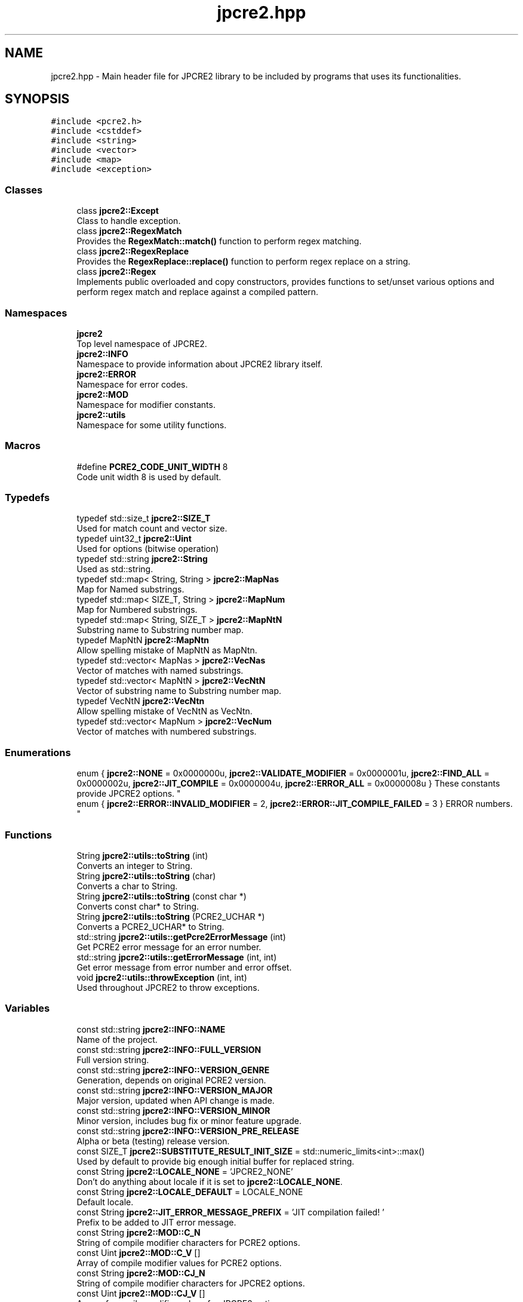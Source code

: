 .TH "jpcre2.hpp" 3 "Thu Sep 8 2016" "Version 10.25.04" "JPCRE2" \" -*- nroff -*-
.ad l
.nh
.SH NAME
jpcre2.hpp \- Main header file for JPCRE2 library to be included by programs that uses its functionalities\&.  

.SH SYNOPSIS
.br
.PP
\fC#include <pcre2\&.h>\fP
.br
\fC#include <cstddef>\fP
.br
\fC#include <string>\fP
.br
\fC#include <vector>\fP
.br
\fC#include <map>\fP
.br
\fC#include <exception>\fP
.br

.SS "Classes"

.in +1c
.ti -1c
.RI "class \fBjpcre2::Except\fP"
.br
.RI "Class to handle exception\&. "
.ti -1c
.RI "class \fBjpcre2::RegexMatch\fP"
.br
.RI "Provides the \fBRegexMatch::match()\fP function to perform regex matching\&. "
.ti -1c
.RI "class \fBjpcre2::RegexReplace\fP"
.br
.RI "Provides the \fBRegexReplace::replace()\fP function to perform regex replace on a string\&. "
.ti -1c
.RI "class \fBjpcre2::Regex\fP"
.br
.RI "Implements public overloaded and copy constructors, provides functions to set/unset various options and perform regex match and replace against a compiled pattern\&. "
.in -1c
.SS "Namespaces"

.in +1c
.ti -1c
.RI " \fBjpcre2\fP"
.br
.RI "Top level namespace of JPCRE2\&. "
.ti -1c
.RI " \fBjpcre2::INFO\fP"
.br
.RI "Namespace to provide information about JPCRE2 library itself\&. "
.ti -1c
.RI " \fBjpcre2::ERROR\fP"
.br
.RI "Namespace for error codes\&. "
.ti -1c
.RI " \fBjpcre2::MOD\fP"
.br
.RI "Namespace for modifier constants\&. "
.ti -1c
.RI " \fBjpcre2::utils\fP"
.br
.RI "Namespace for some utility functions\&. "
.in -1c
.SS "Macros"

.in +1c
.ti -1c
.RI "#define \fBPCRE2_CODE_UNIT_WIDTH\fP   8"
.br
.RI "Code unit width 8 is used by default\&. "
.in -1c
.SS "Typedefs"

.in +1c
.ti -1c
.RI "typedef std::size_t \fBjpcre2::SIZE_T\fP"
.br
.RI "Used for match count and vector size\&. "
.ti -1c
.RI "typedef uint32_t \fBjpcre2::Uint\fP"
.br
.RI "Used for options (bitwise operation) "
.ti -1c
.RI "typedef std::string \fBjpcre2::String\fP"
.br
.RI "Used as std::string\&. "
.ti -1c
.RI "typedef std::map< String, String > \fBjpcre2::MapNas\fP"
.br
.RI "Map for Named substrings\&. "
.ti -1c
.RI "typedef std::map< SIZE_T, String > \fBjpcre2::MapNum\fP"
.br
.RI "Map for Numbered substrings\&. "
.ti -1c
.RI "typedef std::map< String, SIZE_T > \fBjpcre2::MapNtN\fP"
.br
.RI "Substring name to Substring number map\&. "
.ti -1c
.RI "typedef MapNtN \fBjpcre2::MapNtn\fP"
.br
.RI "Allow spelling mistake of MapNtN as MapNtn\&. "
.ti -1c
.RI "typedef std::vector< MapNas > \fBjpcre2::VecNas\fP"
.br
.RI "Vector of matches with named substrings\&. "
.ti -1c
.RI "typedef std::vector< MapNtN > \fBjpcre2::VecNtN\fP"
.br
.RI "Vector of substring name to Substring number map\&. "
.ti -1c
.RI "typedef VecNtN \fBjpcre2::VecNtn\fP"
.br
.RI "Allow spelling mistake of VecNtN as VecNtn\&. "
.ti -1c
.RI "typedef std::vector< MapNum > \fBjpcre2::VecNum\fP"
.br
.RI "Vector of matches with numbered substrings\&. "
.in -1c
.SS "Enumerations"

.in +1c
.ti -1c
.RI "enum { \fBjpcre2::NONE\fP = 0x0000000u, \fBjpcre2::VALIDATE_MODIFIER\fP = 0x0000001u, \fBjpcre2::FIND_ALL\fP = 0x0000002u, \fBjpcre2::JIT_COMPILE\fP = 0x0000004u, \fBjpcre2::ERROR_ALL\fP = 0x0000008u }
.RI "These constants provide JPCRE2 options\&. ""
.br
.ti -1c
.RI "enum { \fBjpcre2::ERROR::INVALID_MODIFIER\fP = 2, \fBjpcre2::ERROR::JIT_COMPILE_FAILED\fP = 3 }
.RI "ERROR numbers\&. ""
.br
.in -1c
.SS "Functions"

.in +1c
.ti -1c
.RI "String \fBjpcre2::utils::toString\fP (int)"
.br
.RI "Converts an integer to String\&. "
.ti -1c
.RI "String \fBjpcre2::utils::toString\fP (char)"
.br
.RI "Converts a char to String\&. "
.ti -1c
.RI "String \fBjpcre2::utils::toString\fP (const char *)"
.br
.RI "Converts const char* to String\&. "
.ti -1c
.RI "String \fBjpcre2::utils::toString\fP (PCRE2_UCHAR *)"
.br
.RI "Converts a PCRE2_UCHAR* to String\&. "
.ti -1c
.RI "std::string \fBjpcre2::utils::getPcre2ErrorMessage\fP (int)"
.br
.RI "Get PCRE2 error message for an error number\&. "
.ti -1c
.RI "std::string \fBjpcre2::utils::getErrorMessage\fP (int, int)"
.br
.RI "Get error message from error number and error offset\&. "
.ti -1c
.RI "void \fBjpcre2::utils::throwException\fP (int, int)"
.br
.RI "Used throughout JPCRE2 to throw exceptions\&. "
.in -1c
.SS "Variables"

.in +1c
.ti -1c
.RI "const std::string \fBjpcre2::INFO::NAME\fP"
.br
.RI "Name of the project\&. "
.ti -1c
.RI "const std::string \fBjpcre2::INFO::FULL_VERSION\fP"
.br
.RI "Full version string\&. "
.ti -1c
.RI "const std::string \fBjpcre2::INFO::VERSION_GENRE\fP"
.br
.RI "Generation, depends on original PCRE2 version\&. "
.ti -1c
.RI "const std::string \fBjpcre2::INFO::VERSION_MAJOR\fP"
.br
.RI "Major version, updated when API change is made\&. "
.ti -1c
.RI "const std::string \fBjpcre2::INFO::VERSION_MINOR\fP"
.br
.RI "Minor version, includes bug fix or minor feature upgrade\&. "
.ti -1c
.RI "const std::string \fBjpcre2::INFO::VERSION_PRE_RELEASE\fP"
.br
.RI "Alpha or beta (testing) release version\&. "
.ti -1c
.RI "const SIZE_T \fBjpcre2::SUBSTITUTE_RESULT_INIT_SIZE\fP = std::numeric_limits<int>::max()"
.br
.RI "Used by default to provide big enough initial buffer for replaced string\&. "
.ti -1c
.RI "const String \fBjpcre2::LOCALE_NONE\fP = 'JPCRE2_NONE'"
.br
.RI "Don't do anything about locale if it is set to \fBjpcre2::LOCALE_NONE\fP\&. "
.ti -1c
.RI "const String \fBjpcre2::LOCALE_DEFAULT\fP = LOCALE_NONE"
.br
.RI "Default locale\&. "
.ti -1c
.RI "const String \fBjpcre2::JIT_ERROR_MESSAGE_PREFIX\fP = 'JIT compilation failed! '"
.br
.RI "Prefix to be added to JIT error message\&. "
.ti -1c
.RI "const String \fBjpcre2::MOD::C_N\fP"
.br
.RI "String of compile modifier characters for PCRE2 options\&. "
.ti -1c
.RI "const Uint \fBjpcre2::MOD::C_V\fP []"
.br
.RI "Array of compile modifier values for PCRE2 options\&. "
.ti -1c
.RI "const String \fBjpcre2::MOD::CJ_N\fP"
.br
.RI "String of compile modifier characters for JPCRE2 options\&. "
.ti -1c
.RI "const Uint \fBjpcre2::MOD::CJ_V\fP []"
.br
.RI "Array of compile modifier values for JPCRE2 options\&. "
.ti -1c
.RI "const String \fBjpcre2::MOD::M_N\fP"
.br
.RI "String of action (match) modifier characters for PCRE2 options\&. "
.ti -1c
.RI "const Uint \fBjpcre2::MOD::M_V\fP []"
.br
.RI "Array of action (match) modifier values for PCRE2 options\&. "
.ti -1c
.RI "const String \fBjpcre2::MOD::MJ_N\fP"
.br
.RI "String of action (match) modifier characters for JPCRE2 options\&. "
.ti -1c
.RI "const Uint \fBjpcre2::MOD::MJ_V\fP []"
.br
.RI "Array of action (match) modifier values for JPCRE2 options\&. "
.ti -1c
.RI "const String \fBjpcre2::MOD::R_N\fP"
.br
.RI "String of action (replace) modifier characters for PCRE2 options\&. "
.ti -1c
.RI "const Uint \fBjpcre2::MOD::R_V\fP []"
.br
.RI "Array of action (replace) modifier values for PCRE2 options\&. "
.ti -1c
.RI "const String \fBjpcre2::MOD::RJ_N\fP"
.br
.RI "String of action (replace) modifier characters for JPCRE2 options\&. "
.ti -1c
.RI "const Uint \fBjpcre2::MOD::RJ_V\fP []"
.br
.RI "Array of action (replace) modifier values for JPCRE2 options\&. "
.in -1c
.SH "Detailed Description"
.PP 
Main header file for JPCRE2 library to be included by programs that uses its functionalities\&. 

It includes the pcre2\&.h header, therefore you shouldn't include pcre2\&.h separately in your program\&. Make sure to link both JPCRE2 and PCRE2 library when compiling\&.
.PP
If you are using JPCRE2 with all of its source files, you won't need to link it with JPCRE2 library, but do remember that you still need to link with PCRE2 library\&. 
.PP
\fBAuthor:\fP
.RS 4
\fCMd Jahidul Hamid\fP 
.RE
.PP

.SH "Author"
.PP 
Generated automatically by Doxygen for JPCRE2 from the source code\&.
